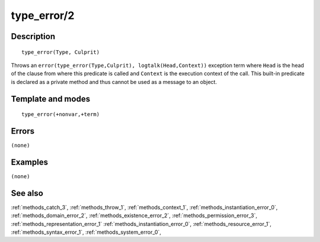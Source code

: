 
.. index:: type_error/2
.. _methods_type_error_2:

type_error/2
============

Description
-----------

::

   type_error(Type, Culprit)

Throws an ``error(type_error(Type,Culprit), logtalk(Head,Context))``
exception term where ``Head`` is the head of the clause from where this
predicate is called and ``Context`` is the execution context of the
call. This built-in predicate is declared as a private method and thus
cannot be used as a message to an object.

Template and modes
------------------

::

   type_error(+nonvar,+term)

Errors
------

``(none)``

Examples
--------

``(none)``

See also
--------

:ref:`methods_catch_3`,
:ref:`methods_throw_1`,
:ref:`methods_context_1`,
:ref:`methods_instantiation_error_0`,
:ref:`methods_domain_error_2`,
:ref:`methods_existence_error_2`,
:ref:`methods_permission_error_3`,
:ref:`methods_representation_error_1`
:ref:`methods_instantiation_error_0`,
:ref:`methods_resource_error_1`,
:ref:`methods_syntax_error_1`,
:ref:`methods_system_error_0`,
